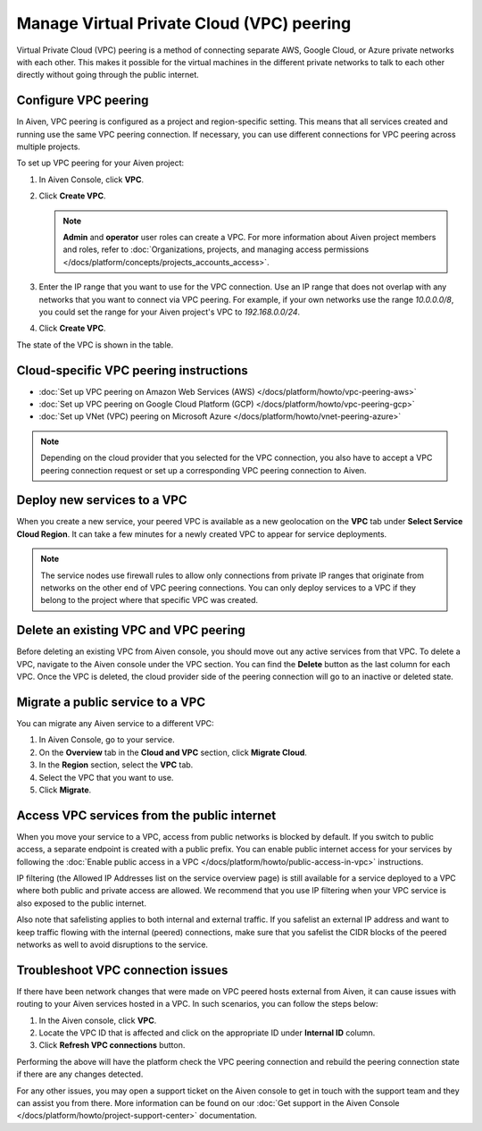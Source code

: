 Manage Virtual Private Cloud (VPC) peering
==========================================

Virtual Private Cloud (VPC) peering is a method of connecting separate AWS, Google Cloud, or Azure private networks with each other. This makes it possible for the virtual machines in the different private networks to talk to each other directly without going through the public internet.

.. _platform_howto_setup_vpc_peering:

Configure VPC peering
----------------------------------------

In Aiven, VPC peering is configured as a project and region-specific setting. This means that all services created and running use the same VPC peering connection. If necessary, you can use different connections for VPC peering across multiple projects.

To set up VPC peering for your Aiven project:

1. In Aiven Console, click **VPC**.

2. Click **Create VPC**.

   .. note::

       **Admin** and **operator** user roles can create a VPC. For more information about Aiven project members and roles, refer to :doc:`Organizations, projects, and managing access permissions </docs/platform/concepts/projects_accounts_access>`.  

3. Enter the IP range that you want to use for the VPC connection.  Use an IP range that does not overlap with any networks that you want to connect via VPC peering. For example, if your own networks use the range `10.0.0.0/8`, you could set the range for your Aiven project's VPC to `192.168.0.0/24`.

4. Click **Create VPC**.

The state of the VPC is shown in the table.

Cloud-specific VPC peering instructions
----------------------------------------

- :doc:`Set up VPC peering on Amazon Web Services (AWS) </docs/platform/howto/vpc-peering-aws>`
- :doc:`Set up VPC peering on Google Cloud Platform (GCP) </docs/platform/howto/vpc-peering-gcp>`
- :doc:`Set up VNet (VPC) peering on Microsoft Azure </docs/platform/howto/vnet-peering-azure>`

.. note::

       Depending on the cloud provider that you selected for the VPC connection, you also have to accept a VPC peering connection request or set up a corresponding VPC peering connection to Aiven. 

Deploy new services to a VPC
-------------------------------

When you create a new service, your peered VPC is available as a new geolocation on the **VPC** tab under **Select Service Cloud Region**. It can take a few minutes for a newly created VPC to appear for service deployments.

.. note::

       The service nodes use firewall rules to allow only connections from private IP ranges that originate from networks on the other end of VPC peering connections. You can only deploy services to a VPC if they belong to the project where that specific VPC was created.

Delete an existing VPC and VPC peering
----------------------------------------

Before deleting an existing VPC from Aiven console, you should move out any active services from that VPC. To delete a VPC, navigate to the Aiven console under the VPC section. You can find the **Delete** button as the last column for each VPC.
Once the VPC is deleted, the cloud provider side of the peering connection will go to an inactive or deleted state.

Migrate a public service to a VPC
-----------------------------------

You can migrate any Aiven service to a different VPC:

#. In Aiven Console, go to your service.

#. On the **Overview** tab in the **Cloud and VPC** section, click **Migrate Cloud**.

#. In the **Region** section, select the **VPC** tab.

#. Select the VPC that you want to use.

#. Click **Migrate**. 

Access VPC services from the public internet
-----------------------------------------------

When you move your service to a VPC, access from public networks is blocked by default. If you switch to public access, a separate endpoint is created with a public prefix. 
You can enable public internet access for your services by following the :doc:`Enable public access in a VPC </docs/platform/howto/public-access-in-vpc>` instructions.

IP filtering (the Allowed IP Addresses list on the service overview page) is still available for a service deployed to a VPC where both public and private access are allowed. We recommend that you use IP filtering when your VPC service is also exposed to the public internet.

Also note that safelisting applies to both internal and external traffic. If you safelist an external IP address and want to keep traffic flowing with the internal (peered) connections, make sure that you safelist the CIDR blocks of the peered networks as well to avoid disruptions to the service.

Troubleshoot VPC connection issues
-------------------------------------

If there have been network changes that were made on VPC peered hosts external from Aiven, it can cause issues with routing to your Aiven services hosted in a VPC.  In such scenarios, you can follow the steps below:

1. In the Aiven console, click **VPC**.
2. Locate the VPC ID that is affected and click on the appropriate ID under **Internal ID** column.
3. Click **Refresh VPC connections** button.

Performing the above will have the platform check the VPC peering connection and rebuild the peering connection state if there are any changes detected.

For any other issues, you may open a support ticket on the Aiven console to get in touch with the support team and they can assist you from there.  More information can be found on our :doc:`Get support in the Aiven Console </docs/platform/howto/project-support-center>` documentation.